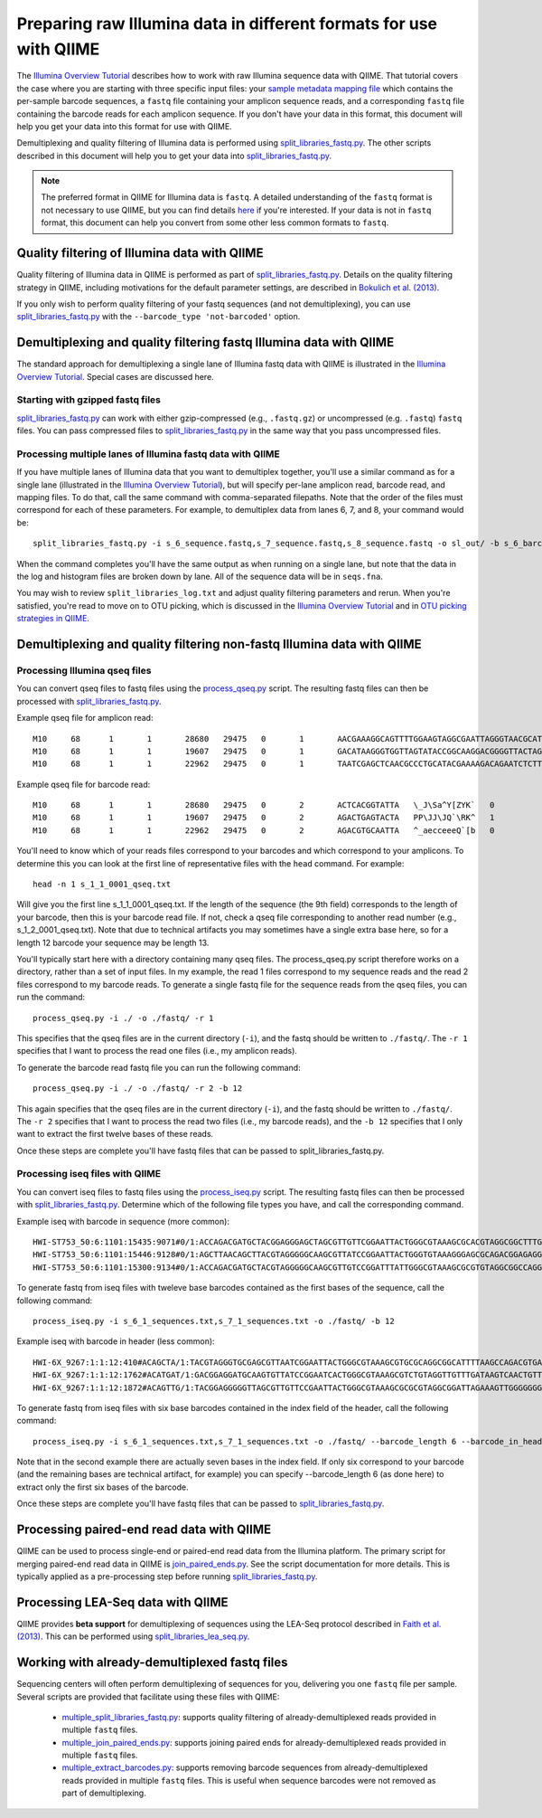 .. _processing_illumina_data:

========================================================================
Preparing raw Illumina data in different formats for use with QIIME
========================================================================

The `Illumina Overview Tutorial <./illumina_overview_tutorial.html>`_ describes how to work with raw Illumina sequence data with QIIME. That tutorial covers the case where you are starting with three specific input files: your `sample metadata mapping file  <../documentation/file_formats.html#metadata-mapping-files>`_ which contains the per-sample barcode sequences, a ``fastq`` file containing your amplicon sequence reads, and a corresponding ``fastq`` file containing the barcode reads for each amplicon sequence. If you don't have your data in this format, this document will help you get your data into this format for use with QIIME.

Demultiplexing and quality filtering of Illumina data is performed using `split_libraries_fastq.py <../scripts/split_libraries_fastq.html>`_. The other scripts described in this document will help you to get your data into `split_libraries_fastq.py <../scripts/split_libraries_fastq.html>`_.

.. note:: The preferred format in QIIME for Illumina data is ``fastq``. A detailed understanding of the ``fastq`` format is not necessary to use QIIME, but you can find details `here <http://scikit-bio.org/docs/latest/generated/skbio.io.fastq.html>`_ if you're interested. If your data is not in ``fastq`` format, this document can help you convert from some other less common formats to ``fastq``.

.. _illumina_quality_filtering:

Quality filtering of Illumina data with QIIME
=============================================

Quality filtering of Illumina data in QIIME is performed as part of `split_libraries_fastq.py <../scripts/split_libraries_fastq.html>`_. Details on the quality filtering strategy in QIIME, including motivations for the default parameter settings, are described in `Bokulich et al. (2013) <http://www.ncbi.nlm.nih.gov/pmc/articles/PMC3531572/>`_.

If you only wish to perform quality filtering of your fastq sequences (and not demultiplexing), you can use `split_libraries_fastq.py <../scripts/split_libraries_fastq.html>`_ with the ``--barcode_type 'not-barcoded'`` option.

Demultiplexing and quality filtering fastq Illumina data with QIIME
===================================================================

The standard approach for demultiplexing a single lane of Illumina fastq data with QIIME is illustrated in the `Illumina Overview Tutorial <./illumina_overview_tutorial.html>`_. Special cases are discussed here.

Starting with gzipped fastq files
---------------------------------

`split_libraries_fastq.py <../scripts/split_libraries_fastq.html>`_ can work with either gzip-compressed (e.g., ``.fastq.gz``) or uncompressed (e.g. ``.fastq``) ``fastq`` files. You can pass compressed files to `split_libraries_fastq.py <../scripts/split_libraries_fastq.html>`_ in the same way that you pass uncompressed files.

Processing multiple lanes of Illumina fastq data with QIIME
-----------------------------------------------------------

If you have multiple lanes of Illumina data that you want to demultiplex together, you'll use a similar command as for a single lane (illustrated in the `Illumina Overview Tutorial <./illumina_overview_tutorial.html>`_), but will specify per-lane amplicon read, barcode read, and mapping files. To do that, call the same command with comma-separated filepaths. Note that the order of the files must correspond for each of these parameters. For example, to demultiplex data from lanes 6, 7, and 8, your command would be::

	split_libraries_fastq.py -i s_6_sequence.fastq,s_7_sequence.fastq,s_8_sequence.fastq -o sl_out/ -b s_6_barcode.fastq,s_7_barcode.fastq,s_8_barcode.fastq -m s_6_map.txt,s_7_map.txt,s_8_map.txt

When the command completes you'll have the same output as when running on a single lane, but note that the data in the log and histogram files are broken down by lane. All of the sequence data will be in ``seqs.fna``.

You may wish to review ``split_libraries_log.txt`` and adjust quality filtering parameters and rerun. When you're satisfied, you're read to move on to OTU picking, which is discussed in the `Illumina Overview Tutorial <./illumina_overview_tutorial.html>`_ and in `OTU picking strategies in QIIME <otu_picking.html>`_.

.. _other_file_formats:

Demultiplexing and quality filtering non-fastq Illumina data with QIIME
=======================================================================

Processing Illumina qseq files
------------------------------

You can convert qseq files to fastq files using the `process_qseq.py <../scripts/process_qseq.html>`_ script. The resulting fastq files can then be processed with `split_libraries_fastq.py <../scripts/split_libraries_fastq.html>`_.

Example qseq file for amplicon read::

	M10	68	1	1	28680	29475	0	1	AACGAAAGGCAGTTTTGGAAGTAGGCGAATTAGGGTAACGCATATAGGATGCTAATACAACGTGAATGAAGTACTGCATCTATGTCACCAGCTTATTACAGCAGCTTGTCATACATGGCCGTACAGGAAACACACATCATAGCATCACACGA	BBBBBBBBBBBBBBBBBBBBBBBBBBBBBBBBBBBBBBBBBBBBBBBBBBBBBBBBBBBBBBBBBBBBBBBBBBBBBBBBBBBBBBBBBBBBBBBBBBBBBBBBBBBBBBBBBBBBBBBBBBBBBBBBBBBBBBBBBBBBBBBBBBBBBBBB	0
	M10	68	1	1	19607	29475	0	1	GACATAAGGGTGGTTAGTATACCGGCAAGGACGGGGTTACTAGTGACGTCCTTCCCCGTATGCCGGGCAATAATGTTTATGTTGGTTTCATGGTTTGGTCTAACTTTACCGCTACTAAATGCTGCGGATTGGTTTCGCTGAATCAGATTATT	Z__c\JQ`cc[[_[bfff[[`Qbdge_YYOOHO^cF[FUb_VHMHV`T`dBBBBBBBBBBBBBBBBBBBBBBBBBBBBBBBBBBBBBBBBBBBBBBBBBBBBBBBBBBBBBBBBBBBBBBBBBBBBBBBBBBBBBBBBBBBBBBBBBBBBBB	1
	M10	68	1	1	22962	29475	0	1	TAATCGAGCTCAACGCCCTGCATACGAAAAGACAGAATCTCTTGCAAGATGTTGGTGCGGTTAGCCAGCTGCTTATGGAAGCCAAGCATTGGGGATTGAGAAAGAGTAGAAATGCCACAAGCCTCAATAGCAGGTTTAAGAGCCTCGATACG	JJY````JO[`bab`b`bbaaaaa`\`a`OVT``]]`aa^aI\HMMMWWHHNNNGLL\`________\Z^]]^^^^^^GX]\QTXXZ[YZ^^XZ[Z^\Z^GW\^^\\^^^VZ\Y^^^^\\\\[^[\\\^VWYWWXWWZYZW^[X^\\Z^[TQ	0

Example qseq file for barcode read::

	M10	68	1	1	28680	29475	0	2	ACTCACGGTATTA	\_J\Sa^Y[ZYK`	0
	M10	68	1	1	19607	29475	0	2	AGACTGAGTACTA	PP\JJ\JQ`\RK^	1
	M10	68	1	1	22962	29475	0	2	AGACGTGCAATTA	^_aecceeeQ`[b	0

You'll need to know which of your reads files correspond to your barcodes and which correspond to your amplicons. To determine this you can look at the first line of representative files with the ``head`` command. For example::

	head -n 1 s_1_1_0001_qseq.txt

Will give you the first line s_1_1_0001_qseq.txt. If the length of the sequence (the 9th field) corresponds to the length of your barcode, then this is your barcode read file. If not, check a qseq file corresponding to another read number (e.g., s_1_2_0001_qseq.txt). Note that due to technical artifacts you may sometimes have a single extra base here, so for a length 12 barcode your sequence may be length 13.

You'll typically start here with a directory containing many qseq files. The process_qseq.py script therefore works on a directory, rather than a set of input files. In my example, the read 1 files correspond to my sequence reads and the read 2 files correspond to my barcode reads. To generate a single fastq file for the sequence reads from the qseq files, you can run the command::

	process_qseq.py -i ./ -o ./fastq/ -r 1

This specifies that the qseq files are in the current directory (``-i``), and the fastq should be written to ``./fastq/``. The ``-r 1`` specifies that I want to process the read one files (i.e., my amplicon reads).

To generate the barcode read fastq file you can run the following command::

	process_qseq.py -i ./ -o ./fastq/ -r 2 -b 12

This again specifies that the qseq files are in the current directory (``-i``), and the fastq should be written to ``./fastq/``. The ``-r 2`` specifies that I want to process the read two files (i.e., my barcode reads), and the ``-b 12`` specifies that I only want to extract the first twelve bases of these reads.

Once these steps are complete you'll have fastq files that can be passed to split_libraries_fastq.py.

Processing iseq files with QIIME
--------------------------------

You can convert iseq files to fastq files using the `process_iseq.py <../scripts/process_iseq.html>`_ script. The resulting fastq files can then be processed with `split_libraries_fastq.py <../scripts/split_libraries_fastq.html>`_. Determine which of the following file types you have, and call the corresponding command.

Example iseq with barcode in sequence (more common)::

	HWI-ST753_50:6:1101:15435:9071#0/1:ACCAGACGATGCTACGGAGGGAGCTAGCGTTGTTCGGAATTACTGGGCGTAAAGCGCACGTAGGCGGCTTTGTAAGTTAGAGGTGAAAGCCTGGAGCTCAAC:gggggggfggdegggggggggggggggggggegggggggggegggggggeggcccccFUZSU_]]^^ggggggdggdgeeeccYacadcbeddceegggeeg
	HWI-ST753_50:6:1101:15446:9128#0/1:AGCTTAACAGCTTACGTAGGGGGCAAGCGTTATCCGGAATTACTGGGTGTAAAGGGAGCGCAGACGGAGAGGCAAGTCAGCTGTGAAAACTCCAGGCTTAAC:BBBBBBBBBBBB`_```_I^HM^`__`____I^^_`_`N``_______`__`___`_\_`G_^L^^^FDJTI^^^ZW^G^BBBBBBBBBBBBBBBBBBBBBB
	HWI-ST753_50:6:1101:15300:9134#0/1:ACCAGACGATGCTACGTAGGGGGCAAGCGTTGTCCGGATTTATTGGGCGTAAAGCGCGTGTAGGCGGCCAGGTAGGTCCGTTGTGAAAACTGGAGGCTTAAC:gggggggggcgcggggegggggeggfgggggggggggggggfggggggggggffMffa^cbbgggggggeggdedfb`dfeee`db^fffffge\geggdfg

To generate fastq from iseq files with tweleve base barcodes contained as the first bases of the sequence, call the following command::

	process_iseq.py -i s_6_1_sequences.txt,s_7_1_sequences.txt -o ./fastq/ -b 12


Example iseq with barcode in header (less common)::

	HWI-6X_9267:1:1:12:410#ACAGCTA/1:TACGTAGGGTGCGAGCGTTAATCGGAATTACTGGGCGTAAAGCGTGCGCAGGCGGCATTTTAAGCCAGACGTGAAATCCCCGGGCTTAACCTGGGAACTG:abbb`aaa`^aa```ba`aaaabaaaabaaaa^[Y]^__a`abb`aaaa]Y\\_a[Y_a`a```a__]aaXT\`^\_]`a^^WSZ\JNY]^a`ORO^^`Y
	HWI-6X_9267:1:1:12:1762#ACATGAT/1:GACGGAGGATGCAAGTGTTATCCGGAATCACTGGGCGTAAAGCGTCTGTAGGTTGTTTGATAAGTCAACTGTTAAATCTTGAAGCTCAACTTCAAAATCG:aaaaaaaaabaaaaa_aaaaaa`aaaaaaaa`aa``a]aa```a^a^`\```\a`^aaa_\__]]_a_``^``a^^a^b[`SJN]Y_ZZ]^W___`_^U[
	HWI-6X_9267:1:1:12:1872#ACAGTTG/1:TACGGAGGGGGTTAGCGTTGTTCCGAATTACTGGGCGTAAAGCGCGCGTAGGCGGATTAGAAAGTTGGGGGGGAAATCCCGGGGCTCAACCCCGGACGTG:aaaaa_aaaa`[a_a`aaaa]a[MY``a\a`aaaaa_\]_\__[_]W]^[[U]aXRZ\W[J\KVTX]\YZZDVY]SUBBBBBBBBBBBBBBBBBBBBBBB

To generate fastq from iseq files with six base barcodes contained in the index field of the header, call the following command::

	process_iseq.py -i s_6_1_sequences.txt,s_7_1_sequences.txt -o ./fastq/ --barcode_length 6 --barcode_in_header

Note that in the second example there are actually seven bases in the index field. If only six correspond to your barcode (and the remaining bases are technical artifact, for example) you can specify --barcode_length 6 (as done here) to extract only the first six bases of the barcode.

Once these steps are complete you'll have fastq files that can be passed to `split_libraries_fastq.py <../scripts/split_libraries_fastq.html>`_.

Processing paired-end read data with QIIME
==========================================

QIIME can be used to process single-end or paired-end read data from the Illumina platform. The primary script for merging paired-end read data in QIIME is `join_paired_ends.py <../scripts/join_paired_ends.html>`_. See the script documentation for more details. This is typically applied as a pre-processing step before running `split_libraries_fastq.py <../scripts/split_libraries_fastq.html>`_.


Processing LEA-Seq data with QIIME
==================================

QIIME provides **beta support** for demultiplexing of sequences using the LEA-Seq protocol described in `Faith et al. (2013) <http://www.sciencemag.org/content/341/6141/1237439>`_. This can be performed using `split_libraries_lea_seq.py <../scripts/split_libraries_lea_seq.html>`_.


Working with already-demultiplexed fastq files
==============================================

Sequencing centers will often perform demultiplexing of sequences for you, delivering you one ``fastq`` file per sample. Several scripts are provided that facilitate using these files with QIIME:

 * `multiple_split_libraries_fastq.py <../scripts/multiple_split_libraries_fastq.html>`_: supports quality filtering of already-demultiplexed reads provided in multiple ``fastq`` files.
 * `multiple_join_paired_ends.py <../scripts/multiple_join_paired_ends.html>`_: supports joining paired ends for already-demultiplexed reads provided in multiple ``fastq`` files.
 * `multiple_extract_barcodes.py <../scripts/multiple_extract_barcodes.html>`_: supports removing barcode sequences from already-demultiplexed reads provided in multiple ``fastq`` files. This is useful when sequence barcodes were not removed as part of demultiplexing.
